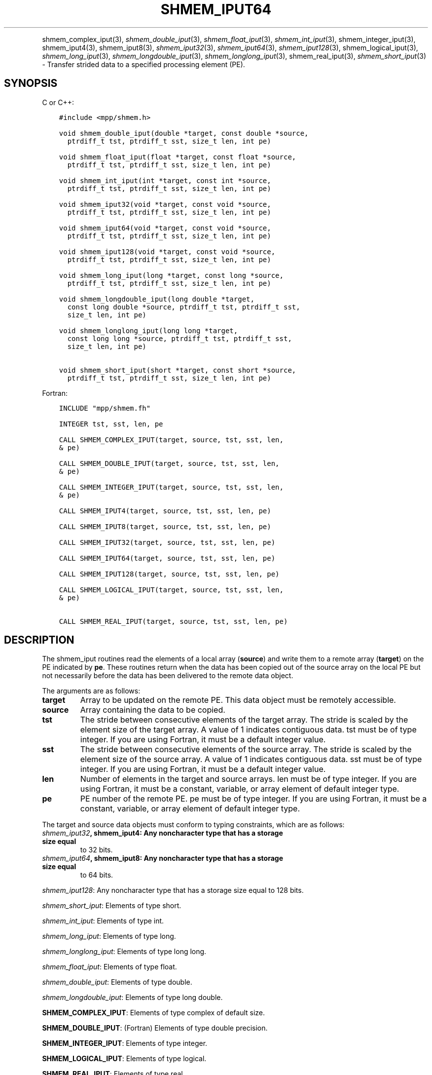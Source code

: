 .\" Man page generated from reStructuredText.
.
.TH "SHMEM_IPUT64" "3" "Dec 20, 2023" "" "Open MPI"
.
.nr rst2man-indent-level 0
.
.de1 rstReportMargin
\\$1 \\n[an-margin]
level \\n[rst2man-indent-level]
level margin: \\n[rst2man-indent\\n[rst2man-indent-level]]
-
\\n[rst2man-indent0]
\\n[rst2man-indent1]
\\n[rst2man-indent2]
..
.de1 INDENT
.\" .rstReportMargin pre:
. RS \\$1
. nr rst2man-indent\\n[rst2man-indent-level] \\n[an-margin]
. nr rst2man-indent-level +1
.\" .rstReportMargin post:
..
.de UNINDENT
. RE
.\" indent \\n[an-margin]
.\" old: \\n[rst2man-indent\\n[rst2man-indent-level]]
.nr rst2man-indent-level -1
.\" new: \\n[rst2man-indent\\n[rst2man-indent-level]]
.in \\n[rst2man-indent\\n[rst2man-indent-level]]u
..
.INDENT 0.0
.INDENT 3.5
.UNINDENT
.UNINDENT
.sp
shmem_complex_iput(3), \fI\%shmem_double_iput\fP(3),
\fI\%shmem_float_iput\fP(3), \fI\%shmem_int_iput\fP(3),
shmem_integer_iput(3), shmem_iput4(3), shmem_iput8(3),
\fI\%shmem_iput32\fP(3), \fI\%shmem_iput64\fP(3), \fI\%shmem_iput128\fP(3),
shmem_logical_iput(3), \fI\%shmem_long_iput\fP(3),
\fI\%shmem_longdouble_iput\fP(3), \fI\%shmem_longlong_iput\fP(3),
shmem_real_iput(3), \fI\%shmem_short_iput\fP(3) \- Transfer strided data
to a specified processing element (PE).
.SH SYNOPSIS
.sp
C or C++:
.INDENT 0.0
.INDENT 3.5
.sp
.nf
.ft C
#include <mpp/shmem.h>

void shmem_double_iput(double *target, const double *source,
  ptrdiff_t tst, ptrdiff_t sst, size_t len, int pe)

void shmem_float_iput(float *target, const float *source,
  ptrdiff_t tst, ptrdiff_t sst, size_t len, int pe)

void shmem_int_iput(int *target, const int *source,
  ptrdiff_t tst, ptrdiff_t sst, size_t len, int pe)

void shmem_iput32(void *target, const void *source,
  ptrdiff_t tst, ptrdiff_t sst, size_t len, int pe)

void shmem_iput64(void *target, const void *source,
  ptrdiff_t tst, ptrdiff_t sst, size_t len, int pe)

void shmem_iput128(void *target, const void *source,
  ptrdiff_t tst, ptrdiff_t sst, size_t len, int pe)

void shmem_long_iput(long *target, const long *source,
  ptrdiff_t tst, ptrdiff_t sst, size_t len, int pe)

void shmem_longdouble_iput(long double *target,
  const long double *source, ptrdiff_t tst, ptrdiff_t sst,
  size_t len, int pe)

void shmem_longlong_iput(long long *target,
  const long long *source, ptrdiff_t tst, ptrdiff_t sst,
  size_t len, int pe)

void shmem_short_iput(short *target, const short *source,
  ptrdiff_t tst, ptrdiff_t sst, size_t len, int pe)
.ft P
.fi
.UNINDENT
.UNINDENT
.sp
Fortran:
.INDENT 0.0
.INDENT 3.5
.sp
.nf
.ft C
INCLUDE "mpp/shmem.fh"

INTEGER tst, sst, len, pe

CALL SHMEM_COMPLEX_IPUT(target, source, tst, sst, len,
& pe)

CALL SHMEM_DOUBLE_IPUT(target, source, tst, sst, len,
& pe)

CALL SHMEM_INTEGER_IPUT(target, source, tst, sst, len,
& pe)

CALL SHMEM_IPUT4(target, source, tst, sst, len, pe)

CALL SHMEM_IPUT8(target, source, tst, sst, len, pe)

CALL SHMEM_IPUT32(target, source, tst, sst, len, pe)

CALL SHMEM_IPUT64(target, source, tst, sst, len, pe)

CALL SHMEM_IPUT128(target, source, tst, sst, len, pe)

CALL SHMEM_LOGICAL_IPUT(target, source, tst, sst, len,
& pe)

CALL SHMEM_REAL_IPUT(target, source, tst, sst, len, pe)
.ft P
.fi
.UNINDENT
.UNINDENT
.SH DESCRIPTION
.sp
The shmem_iput routines read the elements of a local array (\fBsource\fP)
and write them to a remote array (\fBtarget\fP) on the PE indicated by
\fBpe\fP\&. These routines return when the data has been copied out of the
source array on the local PE but not necessarily before the data has
been delivered to the remote data object.
.sp
The arguments are as follows:
.INDENT 0.0
.TP
.B target
Array to be updated on the remote PE. This data object must be
remotely accessible.
.TP
.B source
Array containing the data to be copied.
.TP
.B tst
The stride between consecutive elements of the target array. The
stride is scaled by the element size of the target array. A value of
1 indicates contiguous data. tst must be of type integer. If you are
using Fortran, it must be a default integer value.
.TP
.B sst
The stride between consecutive elements of the source array. The
stride is scaled by the element size of the source array. A value of
1 indicates contiguous data. sst must be of type integer. If you are
using Fortran, it must be a default integer value.
.TP
.B len
Number of elements in the target and source arrays. len must be of
type integer. If you are using Fortran, it must be a constant,
variable, or array element of default integer type.
.TP
.B pe
PE number of the remote PE. pe must be of type integer. If you are
using Fortran, it must be a constant, variable, or array element of
default integer type.
.UNINDENT
.sp
The target and source data objects must conform to typing constraints,
which are as follows:
.INDENT 0.0
.TP
.B \fI\%shmem_iput32\fP, shmem_iput4: Any noncharacter type that has a storage size equal
to 32 bits.
.TP
.B \fI\%shmem_iput64\fP, shmem_iput8: Any noncharacter type that has a storage size equal
to 64 bits.
.UNINDENT
.sp
\fI\%shmem_iput128\fP: Any noncharacter type that has a storage size equal to 128 bits.
.sp
\fI\%shmem_short_iput\fP: Elements of type short.
.sp
\fI\%shmem_int_iput\fP: Elements of type int.
.sp
\fI\%shmem_long_iput\fP: Elements of type long.
.sp
\fI\%shmem_longlong_iput\fP: Elements of type long long.
.sp
\fI\%shmem_float_iput\fP: Elements of type float.
.sp
\fI\%shmem_double_iput\fP: Elements of type double.
.sp
\fI\%shmem_longdouble_iput\fP: Elements of type long double.
.sp
\fBSHMEM_COMPLEX_IPUT\fP: Elements of type complex of default size.
.sp
\fBSHMEM_DOUBLE_IPUT\fP: (Fortran) Elements of type double precision.
.sp
\fBSHMEM_INTEGER_IPUT\fP: Elements of type integer.
.sp
\fBSHMEM_LOGICAL_IPUT\fP: Elements of type logical.
.sp
\fBSHMEM_REAL_IPUT\fP: Elements of type real.
.sp
\fBSHMEM_LOGICAL_IPUT\fP: Elements of type logical.
.sp
\fBSHMEM_REAL_IPUT\fP: Elements of type real.
.sp
If you are using Fortran, data types must be of default size. For
example, a real variable must be declared as REAL, REAL*4 or
REAL(KIND=4).
.SH NOTES
.sp
See \fIintro_shmem\fP(3) for a definition of the term remotely accessible.
.SH EXAMPLES
.sp
Consider the following simple \fI\%shmem_long_iput\fP example for C/C++
programs.
.INDENT 0.0
.INDENT 3.5
.sp
.nf
.ft C
#include <mpp/shmem.h>

main()
{
  short source[10] = { 1, 2, 3, 4, 5,
  6, 7, 8, 9, 10 };
  static short target[10];

  shmem_init();
  if (shmem_my_pe() == 0) {
    /* put 10 words into target on PE 1 */
    shmem_short_iput(target, source, 1, 2, 5, 1);
  }
  shmem_barrier_all(); /* sync sender and receiver */
  if (shmem_my_pe() == 1) {
    shmem_udcflush(); /* not required on IRIX systems */
    printf("target on PE %d is %d %d %d %d %d0, shmem_my_pe(),
    (int)target[0], (int)target[1], (int)target[2],
    (int)target[3], (int)target[4] );
  }
  shmem_barrier_all(); /* sync before exiting */
}
.ft P
.fi
.UNINDENT
.UNINDENT
.sp
\fBSEE ALSO:\fP
.INDENT 0.0
.INDENT 3.5
\fIintro_shmem\fP(3) \fIshmem_iget\fP(3) \fIshmem_put\fP(3) \fIshmem_quiet\fP(3)
.UNINDENT
.UNINDENT
.SH COPYRIGHT
2003-2023, The Open MPI Community
.\" Generated by docutils manpage writer.
.

